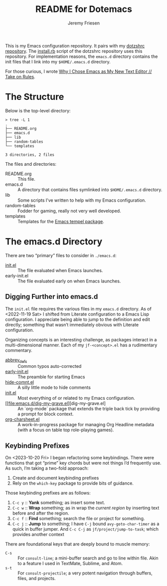 #+title: README for Dotemacs
#+AUTHOR: Jeremy Friesen
#+EMAIL: jeremy@jeremyfriesen.com
#+STARTUP: showall
#+OPTIONS: toc:3

This is my Emacs configuration repository.  It pairs with my [[https://github.com/jeremyf/dotzshrc/][dotzshrc repository]].  The [[https://github.com/jeremyf/dotzshrc/blob/main/install.rb][install.rb]] script of the dotzshrc repository uses this repository.  For implementation reasons, the =emacs.d= directory contains the init files that I link into my =$HOME/.emacs.d= directory.

For those curious, I wrote [[https://takeonrules.com/2020/10/18/why-i-chose-emacs-as-my-new-text-editor/][Why I Chose Emacs as My New Text Editor // Take on Rules]].

* The Structure
:PROPERTIES:
:ID:       45A067AA-0193-4D6E-A77F-8E02B088DCBC
:END:

Below is the top-level directory:

#+BEGIN_EXAMPLE
  > tree -L 1
  .
  ├── README.org
  ├── emacs.d
  ├── lib
  ├── random-tables
  └── templates

  3 directories, 2 files
#+END_EXAMPLE

The files and directories:

- README.org :: This file.
- emacs.d :: A directory that contains files symlinked into =$HOME/.emacs.d= directory.
- lib :: Some scripts I’ve written to help with my Emacs configuration.
- random-tables :: Fodder for gaming, really not very well developed.
- templates :: Templates for the [[https://github.com/minad/tempel][Emacs tempel package]].

* The emacs.d Directory
:PROPERTIES:
:ID:       F12B8506-CA7F-4BC7-92DA-077C96AD2B80
:END:

There are two “primary” files to consider in =./emacs.d=:

- [[file:emacs.d/init.el][init.el]] :: The file evaluated when Emacs launches.
- early-init.el :: The file evaluated early on when Emacs launches.

** Digging Further into emacs.d
:PROPERTIES:
:ID:       9E740E8A-2098-41A5-B20F-72E1321AA97E
:END:

The =init.el= file requires the various files in my =emacs.d= directory.  As of <2022-11-19 Sat> I shifted from Literate configuration to a Emacs Lisp configuration.  I appreciate being able to jump to the definition and edit directly; something that wasn’t immediately obvious with Literate configuration.

Organizing concepts is an interesting challenge, as packages interact in a multi-dimensional manner.  Each of my =jf-<concept>.el= has a rudimentary commentary.

- [[file:emacs.d/abbrev_defs][abbrev_defs]] :: Common typos auto-corrected
- [[file:emacs.d/early-init.el][early-init.el]] :: The preamble for starting Emacs
- [[file:emacs.d/hide-comnt.el][hide-comnt.el]] :: A silly little mode to hide comments
- [[file:emacs.d/init.el][init.el]] :: Most everything of or related to my Emacs configuration.
- [[file:emacs.d/dig-my-grave.el][dig-my-grave.el] :: An `org-mode` package that extends the triple back tick by providing a prompt for block context.
- [[file:emacs.d/org-charsheet.el][org-charsheet.el]] :: A work-in-progress package for managing Org Headline metadata (with a focus on table top role-playing games).


** Keybinding Prefixes
:PROPERTIES:
:ID:       EADA236A-4612-42D2-B5A7-7F73408C2AB8
:END:

On <2023-10-20 Fri> I began refactoring some keybindings.  There were functions that got “prime” key chords but were not things I’d frequently use.  As such, I’m taking a two-fold approach:

1. Create and document keybinding prefixes
2. Rely on the =which-key= package to provide bits of guidance.

Those keybinding prefixes are as follows:

1. =C-c y= :: *Yank* something; as insert some text.
2. =C-c w= :: *Wrap* something; as in wrap the /current region/ by inserting text before and after the region.
3. =C-c f= :: *Find* something; search the file or project for something.
4. =C-c j= :: *Jump* to something; I have =C-j= bound =avy-goto-char-timer= as a quick in buffer jumper.  And =C-c C-j= as =jf/project/jump-to-task=; which provides another context

There are foundational keys that are deeply bound to muscle memory:

- =C-s= :: For =consult-line=; a mini-buffer search and go to line within file.  Akin to a feature I used in TextMate, Sublime, and Atom.
- =s-t= :: For =consult-projectile=; a very potent navigation through buffers, files, and projects.
